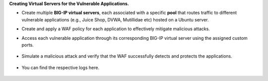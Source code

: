 **Creating Virtual Servers for the Vulnerable Applications.** 

- Create multiple **BIG-IP virtual servers**, each associated with a specific **pool** that routes traffic to different vulnerable applications (e.g., Juice Shop,  DVWA, Mutillidae etc) hosted on a Ubuntu server. 

  .. image:: ./assets/image7_1.png

- Create and apply a WAF policy for each application to effectively mitigate malicious attacks. 
  
  .. image:: ./assets/image7_2.png 

- Access each vulnerable application through its corresponding BIG-IP virtual server using the assigned custom ports.

    .. image:: ./assets/image7_3.png

    .. image:: ./assets/image7_4.png

    .. image:: ./assets/image7_5.png

-  Simulate a malicious attack and verify that the WAF successfully detects and protects the applications. 
    
    .. image:: ./assets/image7_6.png


- You can find the respective logs here.
    
    .. image:: ./assets/image7_7.png

